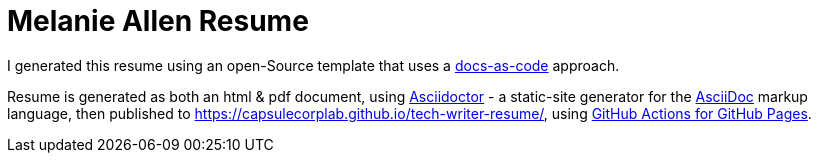 = Melanie Allen Resume

I generated this resume using an open-Source template that uses a https://www.writethedocs.org/guide/docs-as-code/[docs-as-code] approach.

Resume is generated as both an html & pdf document,
using https://asciidoctor.org/[Asciidoctor]
 - a static-site generator for the
https://asciidoctor.org/docs/asciidoc-syntax-quick-reference[AsciiDoc] markup language,
then published to https://capsulecorplab.github.io/tech-writer-resume/,
using https://github.com/peaceiris/actions-gh-pages[GitHub Actions for GitHub Pages].
